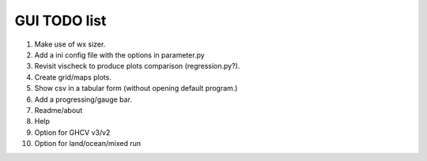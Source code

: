 GUI TODO list
=============

#. Make use of wx sizer.
#. Add a ini config file with the options in parameter.py
#. Revisit vischeck to produce plots comparison (regression.py?).
#. Create grid/maps plots.
#. Show csv in a  tabular form (without opening default program.)
#. Add a progressing/gauge bar.
#. Readme/about
#. Help
#. Option for GHCV v3/v2
#. Option for land/ocean/mixed run
